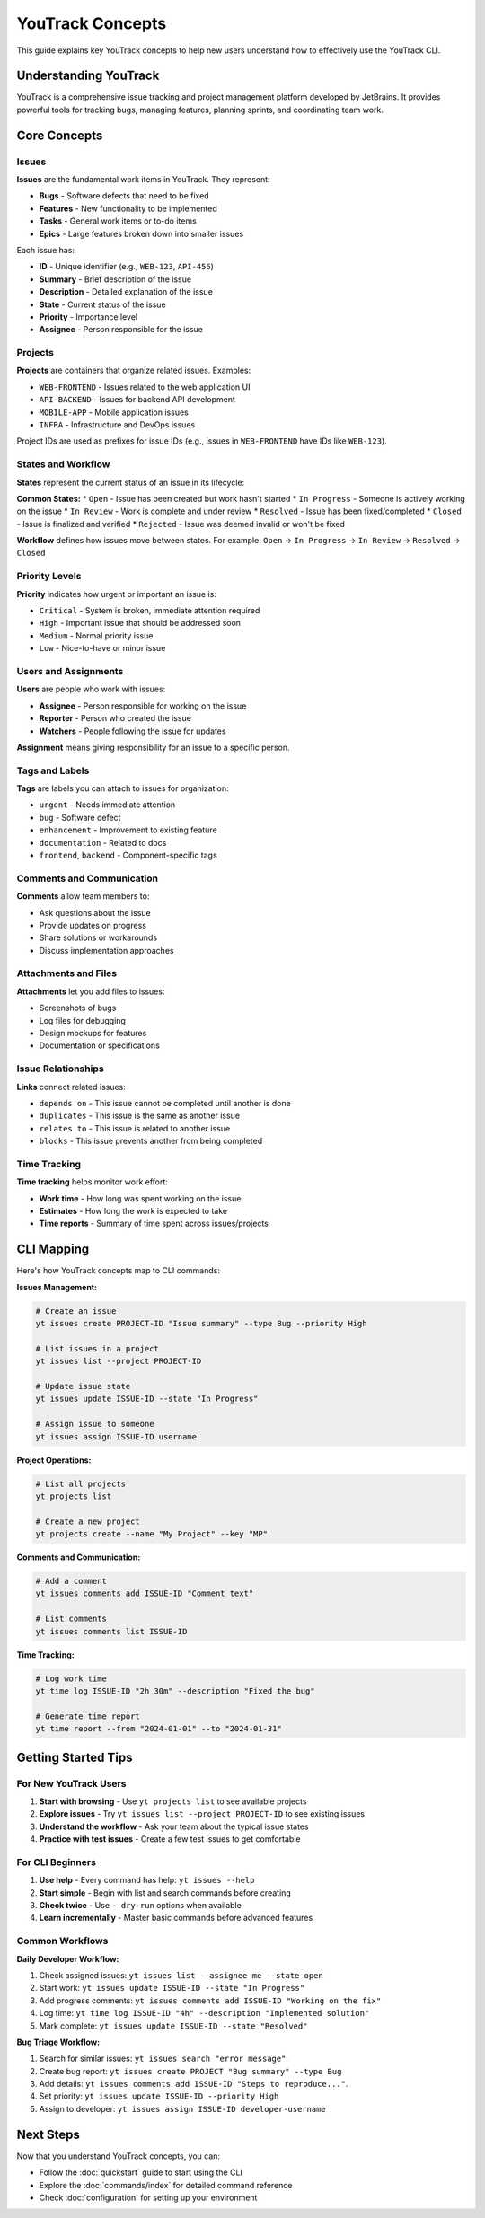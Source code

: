 YouTrack Concepts
=================

This guide explains key YouTrack concepts to help new users understand how to effectively use the YouTrack CLI.

Understanding YouTrack
-----------------------

YouTrack is a comprehensive issue tracking and project management platform developed by JetBrains. It provides powerful tools for tracking bugs, managing features, planning sprints, and coordinating team work.

Core Concepts
-------------

Issues
~~~~~~

**Issues** are the fundamental work items in YouTrack. They represent:

* **Bugs** - Software defects that need to be fixed
* **Features** - New functionality to be implemented  
* **Tasks** - General work items or to-do items
* **Epics** - Large features broken down into smaller issues

Each issue has:

* **ID** - Unique identifier (e.g., ``WEB-123``, ``API-456``)
* **Summary** - Brief description of the issue
* **Description** - Detailed explanation of the issue
* **State** - Current status of the issue
* **Priority** - Importance level
* **Assignee** - Person responsible for the issue

Projects
~~~~~~~~

**Projects** are containers that organize related issues. Examples:

* ``WEB-FRONTEND`` - Issues related to the web application UI
* ``API-BACKEND`` - Issues for backend API development  
* ``MOBILE-APP`` - Mobile application issues
* ``INFRA`` - Infrastructure and DevOps issues

Project IDs are used as prefixes for issue IDs (e.g., issues in ``WEB-FRONTEND`` have IDs like ``WEB-123``).

States and Workflow
~~~~~~~~~~~~~~~~~~~

**States** represent the current status of an issue in its lifecycle:

**Common States:**
* ``Open`` - Issue has been created but work hasn't started
* ``In Progress`` - Someone is actively working on the issue
* ``In Review`` - Work is complete and under review
* ``Resolved`` - Issue has been fixed/completed
* ``Closed`` - Issue is finalized and verified
* ``Rejected`` - Issue was deemed invalid or won't be fixed

**Workflow** defines how issues move between states. For example:
``Open`` → ``In Progress`` → ``In Review`` → ``Resolved`` → ``Closed``

Priority Levels
~~~~~~~~~~~~~~~

**Priority** indicates how urgent or important an issue is:

* ``Critical`` - System is broken, immediate attention required
* ``High`` - Important issue that should be addressed soon
* ``Medium`` - Normal priority issue
* ``Low`` - Nice-to-have or minor issue

Users and Assignments
~~~~~~~~~~~~~~~~~~~~~

**Users** are people who work with issues:

* **Assignee** - Person responsible for working on the issue
* **Reporter** - Person who created the issue
* **Watchers** - People following the issue for updates

**Assignment** means giving responsibility for an issue to a specific person.

Tags and Labels
~~~~~~~~~~~~~~~

**Tags** are labels you can attach to issues for organization:

* ``urgent`` - Needs immediate attention
* ``bug`` - Software defect
* ``enhancement`` - Improvement to existing feature
* ``documentation`` - Related to docs
* ``frontend``, ``backend`` - Component-specific tags

Comments and Communication
~~~~~~~~~~~~~~~~~~~~~~~~~~

**Comments** allow team members to:

* Ask questions about the issue
* Provide updates on progress
* Share solutions or workarounds
* Discuss implementation approaches

Attachments and Files
~~~~~~~~~~~~~~~~~~~~~

**Attachments** let you add files to issues:

* Screenshots of bugs
* Log files for debugging
* Design mockups for features
* Documentation or specifications

Issue Relationships
~~~~~~~~~~~~~~~~~~~

**Links** connect related issues:

* ``depends on`` - This issue cannot be completed until another is done
* ``duplicates`` - This issue is the same as another issue
* ``relates to`` - This issue is related to another issue
* ``blocks`` - This issue prevents another from being completed

Time Tracking
~~~~~~~~~~~~~

**Time tracking** helps monitor work effort:

* **Work time** - How long was spent working on the issue
* **Estimates** - How long the work is expected to take
* **Time reports** - Summary of time spent across issues/projects

CLI Mapping
-----------

Here's how YouTrack concepts map to CLI commands:

**Issues Management:**

.. code-block:: bash

   # Create an issue
   yt issues create PROJECT-ID "Issue summary" --type Bug --priority High
   
   # List issues in a project
   yt issues list --project PROJECT-ID
   
   # Update issue state
   yt issues update ISSUE-ID --state "In Progress"
   
   # Assign issue to someone
   yt issues assign ISSUE-ID username

**Project Operations:**

.. code-block:: bash

   # List all projects
   yt projects list
   
   # Create a new project
   yt projects create --name "My Project" --key "MP"

**Comments and Communication:**

.. code-block:: bash

   # Add a comment
   yt issues comments add ISSUE-ID "Comment text"
   
   # List comments
   yt issues comments list ISSUE-ID

**Time Tracking:**

.. code-block:: bash

   # Log work time
   yt time log ISSUE-ID "2h 30m" --description "Fixed the bug"
   
   # Generate time report
   yt time report --from "2024-01-01" --to "2024-01-31"

Getting Started Tips
--------------------

For New YouTrack Users
~~~~~~~~~~~~~~~~~~~~~~

1. **Start with browsing** - Use ``yt projects list`` to see available projects
2. **Explore issues** - Try ``yt issues list --project PROJECT-ID`` to see existing issues
3. **Understand the workflow** - Ask your team about the typical issue states
4. **Practice with test issues** - Create a few test issues to get comfortable

For CLI Beginners
~~~~~~~~~~~~~~~~~

1. **Use help** - Every command has help: ``yt issues --help``
2. **Start simple** - Begin with list and search commands before creating
3. **Check twice** - Use ``--dry-run`` options when available
4. **Learn incrementally** - Master basic commands before advanced features

Common Workflows
~~~~~~~~~~~~~~~~

**Daily Developer Workflow:**

1. Check assigned issues: ``yt issues list --assignee me --state open``
2. Start work: ``yt issues update ISSUE-ID --state "In Progress"``
3. Add progress comments: ``yt issues comments add ISSUE-ID "Working on the fix"``
4. Log time: ``yt time log ISSUE-ID "4h" --description "Implemented solution"``
5. Mark complete: ``yt issues update ISSUE-ID --state "Resolved"``

**Bug Triage Workflow:**

1. Search for similar issues: ``yt issues search "error message"``.
2. Create bug report: ``yt issues create PROJECT "Bug summary" --type Bug``
3. Add details: ``yt issues comments add ISSUE-ID "Steps to reproduce..."``.
4. Set priority: ``yt issues update ISSUE-ID --priority High``
5. Assign to developer: ``yt issues assign ISSUE-ID developer-username``

Next Steps
----------

Now that you understand YouTrack concepts, you can:

* Follow the :doc:`quickstart` guide to start using the CLI
* Explore the :doc:`commands/index` for detailed command reference
* Check :doc:`configuration` for setting up your environment
